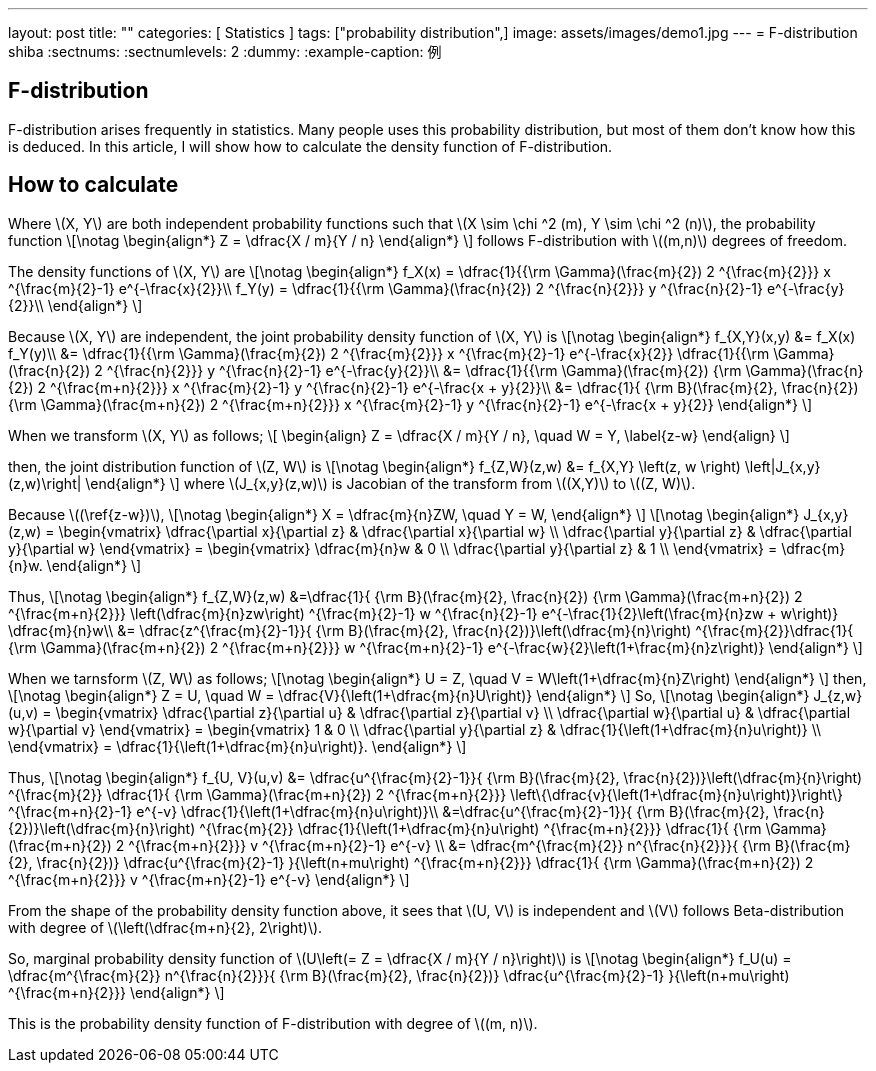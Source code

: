 ---
layout: post
title:  ""
categories: [ Statistics ]
tags: ["probability distribution",]
image: assets/images/demo1.jpg
---
= F-distribution
shiba
:sectnums:
:sectnumlevels: 2
:dummy: {counter2:section:0}
:example-caption: 例


== F-distribution

F-distribution arises frequently in statistics. Many people uses this probability distribution, but most of them don't know how this is deduced. In this article, I will show how to calculate the density function of F-distribution.

== How to calculate

Where \(X, Y\) are both independent probability functions such that  \(X \sim \chi ^2 (m), Y \sim \chi ^2 (n)\), the probability function
\[\notag
    \begin{align*}
        Z = \dfrac{X / m}{Y / n}
    \end{align*}
\]
follows F-distribution with \((m,n)\) degrees of freedom.

The density functions of \(X, Y\) are
\[\notag
    \begin{align*}
        f_X(x) = \dfrac{1}{{\rm \Gamma}(\frac{m}{2}) 2 ^{\frac{m}{2}}} x ^{\frac{m}{2}-1} e^{-\frac{x}{2}}\\
        f_Y(y) = \dfrac{1}{{\rm \Gamma}(\frac{n}{2}) 2 ^{\frac{n}{2}}} y ^{\frac{n}{2}-1} e^{-\frac{y}{2}}\\
    \end{align*}
\]

Because \(X, Y\) are independent, the joint probability density function of \(X, Y\) is
\[\notag
    \begin{align*}
        f_{X,Y}(x,y) &= f_X(x) f_Y(y)\\
                    &= \dfrac{1}{{\rm \Gamma}(\frac{m}{2}) 2 ^{\frac{m}{2}}} x ^{\frac{m}{2}-1} e^{-\frac{x}{2}} \dfrac{1}{{\rm \Gamma}(\frac{n}{2}) 2 ^{\frac{n}{2}}} y ^{\frac{n}{2}-1} e^{-\frac{y}{2}}\\
                    &=  \dfrac{1}{{\rm \Gamma}(\frac{m}{2}) {\rm \Gamma}(\frac{n}{2}) 2 ^{\frac{m+n}{2}}} x ^{\frac{m}{2}-1}  y ^{\frac{n}{2}-1} e^{-\frac{x + y}{2}}\\
                    &= \dfrac{1}{ {\rm B}(\frac{m}{2}, \frac{n}{2}) {\rm \Gamma}(\frac{m+n}{2}) 2 ^{\frac{m+n}{2}}} x ^{\frac{m}{2}-1}  y ^{\frac{n}{2}-1} e^{-\frac{x + y}{2}}
    \end{align*}
\]

When we transform \(X, Y\) as follows;
\[
    \begin{align}
        Z = \dfrac{X / m}{Y / n}, \quad W = Y, \label{z-w}
    \end{align}
\]

then, the joint distribution function of \(Z, W\) is
\[\notag
    \begin{align*}
        f_{Z,W}(z,w) &= f_{X,Y} \left(z, w \right) \left|J_{x,y}(z,w)\right| 
    \end{align*}
\]
where \(J_{x,y}(z,w)\) is Jacobian of the transform from \((X,Y)\) to \((Z, W)\).

Because \((\ref{z-w})\),
\[\notag
    \begin{align*}
        X = \dfrac{m}{n}ZW, \quad Y = W,
    \end{align*}
\]
\[\notag
    \begin{align*}
        J_{x,y} (z,w) = \begin{vmatrix}
\dfrac{\partial x}{\partial z} & \dfrac{\partial x}{\partial w} \\
\dfrac{\partial y}{\partial z} & \dfrac{\partial y}{\partial w} 
\end{vmatrix} = \begin{vmatrix}
\dfrac{m}{n}w & 0 \\
\dfrac{\partial y}{\partial z} & 1 \\
\end{vmatrix} = \dfrac{m}{n}w.
    \end{align*}
\]

Thus,
\[\notag
    \begin{align*}
        f_{Z,W}(z,w) &=\dfrac{1}{ {\rm B}(\frac{m}{2}, \frac{n}{2}) {\rm \Gamma}(\frac{m+n}{2}) 2 ^{\frac{m+n}{2}}} \left(\dfrac{m}{n}zw\right) ^{\frac{m}{2}-1}  w ^{\frac{n}{2}-1} e^{-\frac{1}{2}\left(\frac{m}{n}zw + w\right)} \dfrac{m}{n}w\\
        &= \dfrac{z^{\frac{m}{2}-1}}{ {\rm B}(\frac{m}{2}, \frac{n}{2})}\left(\dfrac{m}{n}\right) ^{\frac{m}{2}}\dfrac{1}{ {\rm \Gamma}(\frac{m+n}{2}) 2 ^{\frac{m+n}{2}}}   w ^{\frac{m+n}{2}-1} e^{-\frac{w}{2}\left(1+\frac{m}{n}z\right)} 
    \end{align*}
\]

When we tarnsform \(Z, W\) as follows;
\[\notag
    \begin{align*}
        U = Z, \quad V = W\left(1+\dfrac{m}{n}Z\right)
    \end{align*}
\]
then,
\[\notag
    \begin{align*}
        Z = U, \quad W = \dfrac{V}{\left(1+\dfrac{m}{n}U\right)}
    \end{align*}
\]
So,
\[\notag
    \begin{align*}
        J_{z,w}(u,v) = \begin{vmatrix}
\dfrac{\partial z}{\partial u} & \dfrac{\partial z}{\partial v} \\
\dfrac{\partial w}{\partial u} & \dfrac{\partial w}{\partial v} 
\end{vmatrix} = \begin{vmatrix}
1 & 0 \\
\dfrac{\partial y}{\partial z} & \dfrac{1}{\left(1+\dfrac{m}{n}u\right)} \\
\end{vmatrix} = \dfrac{1}{\left(1+\dfrac{m}{n}u\right)}.
    \end{align*}
\]

Thus,
\[\notag
    \begin{align*}
        f_{U, V}(u,v) &= \dfrac{u^{\frac{m}{2}-1}}{ {\rm B}(\frac{m}{2}, \frac{n}{2})}\left(\dfrac{m}{n}\right) ^{\frac{m}{2}} \dfrac{1}{ {\rm \Gamma}(\frac{m+n}{2}) 2 ^{\frac{m+n}{2}}}   \left\{\dfrac{v}{\left(1+\dfrac{m}{n}u\right)}\right\} ^{\frac{m+n}{2}-1} e^{-v} \dfrac{1}{\left(1+\dfrac{m}{n}u\right)}\\
        &=\dfrac{u^{\frac{m}{2}-1}}{ {\rm B}(\frac{m}{2}, \frac{n}{2})}\left(\dfrac{m}{n}\right) ^{\frac{m}{2}} \dfrac{1}{\left(1+\dfrac{m}{n}u\right) ^{\frac{m+n}{2}}} \dfrac{1}{ {\rm \Gamma}(\frac{m+n}{2}) 2 ^{\frac{m+n}{2}}}  v ^{\frac{m+n}{2}-1} e^{-v} \\
        &= \dfrac{m^{\frac{m}{2}} n^{\frac{n}{2}}}{ {\rm B}(\frac{m}{2}, \frac{n}{2})} \dfrac{u^{\frac{m}{2}-1} }{\left(n+mu\right) ^{\frac{m+n}{2}}} \dfrac{1}{ {\rm \Gamma}(\frac{m+n}{2}) 2 ^{\frac{m+n}{2}}}  v ^{\frac{m+n}{2}-1} e^{-v}
    \end{align*}
\]

From the shape of the probability density function above, it sees that \(U, V\) is independent and \(V\) follows Beta-distribution with degree of \(\left(\dfrac{m+n}{2}, 2\right)\).

So, marginal probability density function of \(U\left(= Z = \dfrac{X / m}{Y / n}\right)\) is
\[\notag
    \begin{align*}
        f_U(u) = \dfrac{m^{\frac{m}{2}} n^{\frac{n}{2}}}{ {\rm B}(\frac{m}{2}, \frac{n}{2})} \dfrac{u^{\frac{m}{2}-1} }{\left(n+mu\right) ^{\frac{m+n}{2}}}
    \end{align*}
\]

This is the probability density function of F-distribution with degree of \((m, n)\).



////
* [[[ref:seki, Seki]]]  赤摂也．確率論入門．初版, 東京, 培風館, 1963, 214p., ISBN 978-4563003142
* [Sinai] Yakov G. Sinai著, 森真訳. シナイ確率論入門コース. 東京, 丸善出版株式会社, 2012, 225p., ISBN 978-4-621-06298-2
////
